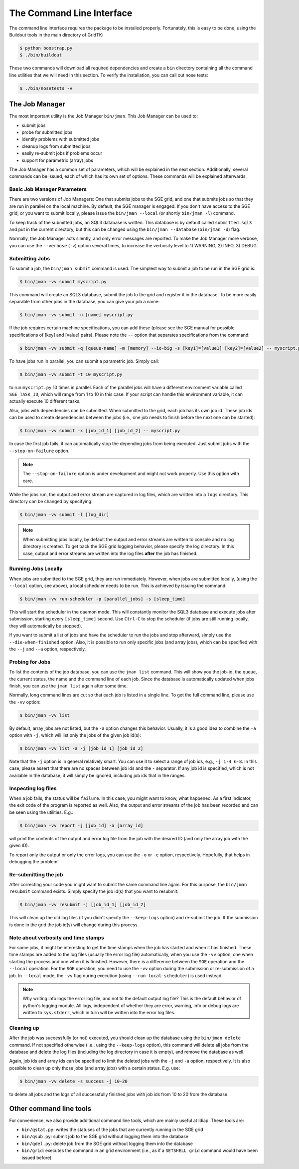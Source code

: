 .. vim: set fileencoding=utf-8 :
.. author: Manuel Günther <manuel.guenther@idiap.ch>
.. date: Fri Aug 30 14:31:49 CEST 2013

.. _command_line:

==========================
The Command Line Interface
==========================

The command line interface requires the package to be installed properly.
Fortunately, this is easy to be done, using the Buildout tools in the main directory of GridTK:

.. code-block:: sh

  $ python boostrap.py
  $ ./bin/buildout

These two commands will download all required dependencies and create a ``bin`` directory containing all the command line utilities that we will need in this section.
To verify the installation, you can call out nose tests:

.. code-block:: sh

  $ ./bin/nosetests -v


The Job Manager
===============
The most important utility is the Job Manager ``bin/jman``.
This Job Manager can be used to:

* submit jobs
* probe for submitted jobs
* identify problems with submitted jobs
* cleanup logs from submitted jobs
* easily re-submit jobs if problems occur
* support for parametric (array) jobs

The Job Manager has a common set of parameters, which will be explained in the next section.
Additionally, several commands can be issued, each of which has its own set of options.
These commands will be explained afterwards.

Basic Job Manager Parameters
----------------------------
There are two versions of Job Managers: One that submits jobs to the SGE grid, and one that submits jobs so that they are run in parallel on the local machine.
By default, the SGE manager is engaged.
If you don't have access to the SGE grid, or you want to submit locally, please issue the ``bin/jman --local`` (or shortly ``bin/jman -l``) command.

To keep track of the submitted jobs, an SQL3 database is written.
This database is by default called ``submitted.sql3`` and put in the current directory, but this can be changed using the ``bin/jman --database`` (``bin/jman -d``) flag.

Normally, the Job Manager acts silently, and only error messages are reported.
To make the Job Manager more verbose, you can use the ``--verbose`` (``-v``) option several times, to increase the verbosity level to 1) WARNING, 2) INFO, 3) DEBUG.


Submitting Jobs
---------------
To submit a job, the ``bin/jman submit`` command is used.
The simplest way to submit a job to be run in the SGE grid is:

.. code-block:: sh

  $ bin/jman -vv submit myscript.py

This command will create an SQL3 database, submit the job to the grid and register it in the database.
To be more easily separable from other jobs in the database, you can give your job a name:

.. code-block:: sh

  $ bin/jman -vv submit -n [name] myscript.py

If the job requires certain machine specifications, you can add these (please see the SGE manual for possible specifications of [key] and [value] pairs).
Please note the ``--`` option that separates specifications from the command:

.. code-block:: sh

  $ bin/jman -vv submit -q [queue-name] -m [memory] --io-big -s [key1]=[value1] [key2]=[value2] -- myscript.py

To have jobs run in parallel, you can submit a parametric job.
Simply call:

.. code-block:: sh

  $ bin/jman -vv submit -t 10 myscript.py

to run ``myscript.py`` 10 times in parallel.
Each of the parallel jobs will have a different environment variable called ``SGE_TASK_ID``, which will range from 1 to 10 in this case.
If your script can handle this environment variable, it can actually execute 10 different tasks.

Also, jobs with dependencies can be submitted.
When submitted to the grid, each job has its own job id.
These job ids can be used to create dependencies between the jobs (i.e., one job needs to finish before the next one can be started):

.. code-block:: sh

  $ bin/jman -vv submit -x [job_id_1] [job_id_2] -- myscript.py

In case the first job fails, it can automatically stop the depending jobs from being executed.
Just submit jobs with the ``--stop-on-failure`` option.

.. note::
  The ``--stop-on-failure`` option is under development and might not work properly.
  Use this option with care.


While the jobs run, the output and error stream are captured in log files, which are written into a ``logs`` directory.
This directory can be changed by specifying:

.. code-block:: sh

  $ bin/jman -vv submit -l [log_dir]

.. note::
  When submitting jobs locally, by default the output and error streams are written to console and no log directory is created.
  To get back the SGE grid logging behavior, please specify the log directory.
  In this case, output and error streams are written into the log files **after** the job has finished.


Running Jobs Locally
--------------------
When jobs are submitted to the SGE grid, they are run immediately.
However, when jobs are submitted locally, (using the ``--local`` option, see above), a local scheduler needs to be run.
This is achieved by issuing the command:

.. code-block:: sh

  $ bin/jman -vv run-scheduler -p [parallel_jobs] -s [sleep_time]

This will start the scheduler in the daemon mode.
This will constantly monitor the SQL3 database and execute jobs after submission, starting every ``[sleep_time]`` second.
Use ``Ctrl-C`` to stop the scheduler (if jobs are still running locally, they will automatically be stopped).

If you want to submit a list of jobs and have the scheduler to run the jobs and stop afterward, simply use the ``--die-when-finished`` option.
Also, it is possible to run only specific jobs (and array jobs), which can be specified with the ``--j`` and ``--a`` option, respectively.


Probing for Jobs
----------------
To list the contents of the job database, you can use the ``jman list`` command.
This will show you the job-id, the queue, the current status, the name and the command line of each job.
Since the database is automatically updated when jobs finish, you can use the ``jman list`` again after some time.

Normally, long command lines are cut so that each job is listed in a single line.
To get the full command line, please use the ``-vv`` option:

.. code-block:: sh

  $ bin/jman -vv list

By default, array jobs are not listed, but the ``-a`` option changes this behavior.
Usually, it is a good idea to combine the ``-a`` option with ``-j``, which will list only the jobs of the given job id(s):

.. code-block:: sh

  $ bin/jman -vv list -a -j [job_id_1] [job_id_2]

Note that the ``-j`` option is in general relatively smart.
You can use it to select a range of job ids, e.g., ``-j 1-4 6-8``.
In this case, please assert that there are no spaces between job ids and the ``-`` separator.
If any job id is specified, which is not available in the database, it will simply be ignored, including job ids that in the ranges.


Inspecting log files
--------------------
When a job fails, the status will be ``failure``.
In this case, you might want to know, what happened.
As a first indicator, the exit code of the program is reported as well.
Also, the output and error streams of the job has been recorded and can be seen using the utilities.
E.g.:

.. code-block:: sh

  $ bin/jman -vv report -j [job_id] -a [array_id]

will print the contents of the output and error log file from the job with the desired ID (and only the array job with the given ID).

To report only the output or only the error logs, you can use the ``-o`` or ``-e`` option, respectively.
Hopefully, that helps in debugging the problem!


Re-submitting the job
---------------------
After correcting your code you might want to submit the same command line again.
For this purpose, the ``bin/jman resubmit`` command exists.
Simply specify the job id(s) that you want to resubmit:

.. code-block:: sh

  $ bin/jman -vv resubmit -j [job_id_1] [job_id_2]

This will clean up the old log files (if you didn't specify the ``--keep-logs`` option) and re-submit the job.
If the submission is done in the grid the job id(s) will change during this process.


Note about verbosity and time stamps
------------------------------------
For some jobs, it might be interesting to get the time stamps when the job has started and when it has finished.
These time stamps are added to the log files (usually the error log file) automatically, when you use the ``-vv`` option, one when starting the process and one when it is finished.
However, there is a difference between the ``SGE`` operation and the ``--local`` operation.
For the ``SGE`` operation, you need to use the ``-vv`` option during the submission or re-submission of a job.
In ``--local`` mode, the ``-vv`` flag during execution (using ``--run-local-scheduler``) is used instead.

.. note::
   Why writing info logs the error log file, and not to the default output log file?
   This is the default behavior of python's logging module.
   All logs, independent of whether they are error, warning, info or debug logs are written to ``sys.stderr``, which in turn will be written into the error log files.


Cleaning up
-----------
After the job was successfully (or not) executed, you should clean up the database using the ``bin/jman delete`` command.
If not specified otherwise (i.e., using the ``--keep-logs`` option), this command will delete all jobs from the database and delete the log files (including the log directory in case it is empty), and remove the database as well.

Again, job ids and array ids can be specified to limit the deleted jobs with the ``-j`` and ``-a`` option, respectively.
It is also possible to clean up only those jobs (and array jobs) with a certain status.
E.g. use:

.. code-block:: sh

  $ bin/jman -vv delete -s success -j 10-20

to delete all jobs and the logs of all successfully finished jobs with job ids from 10 to 20 from the database.


Other command line tools
========================
For convenience, we also provide additional command line tools, which are mainly useful at Idiap.
These tools are:

- ``bin/qstat.py``: writes the statuses of the jobs that are currently running in the SGE grid
- ``bin/qsub.py``: submit job to the SGE grid without logging them into the database
- ``bin/qdel.py``: delete job from the SGE grid without logging them into the database
- ``bin/grid``: executes the command in an grid environment (i.e., as if a ``SETSHELL grid`` command would have been issued before)
